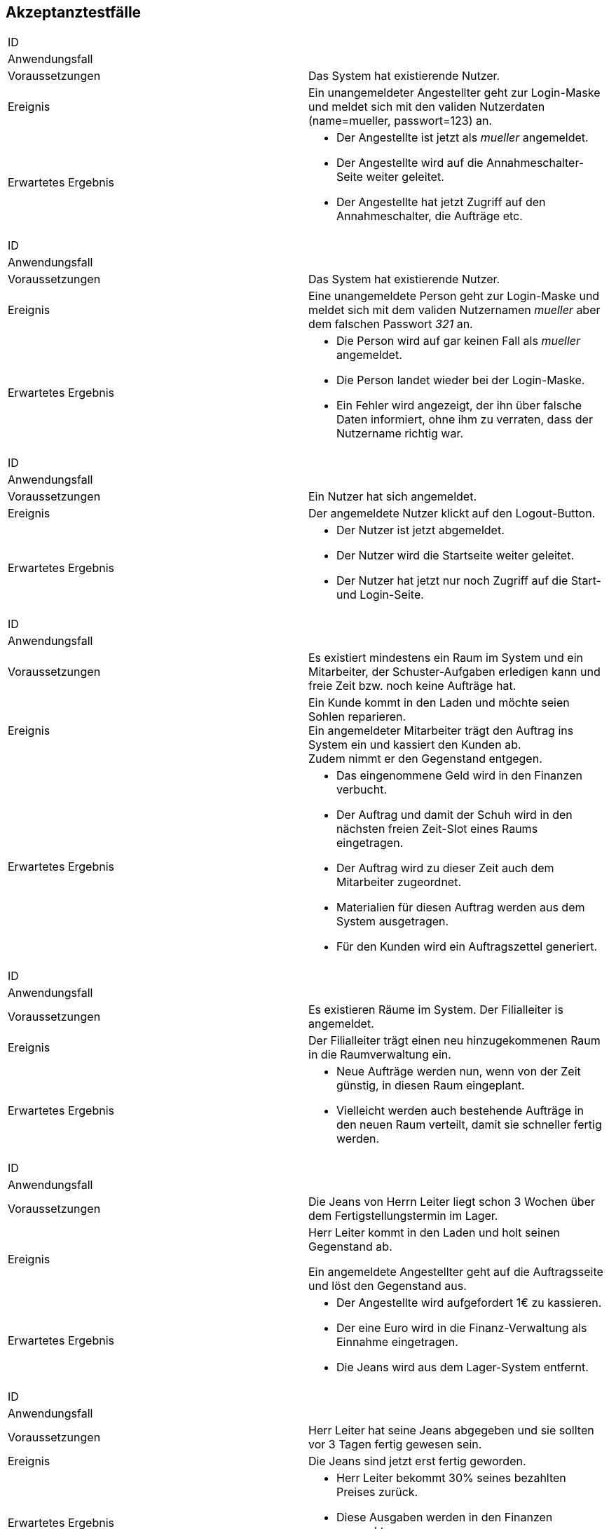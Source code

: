 == Akzeptanztestfälle

////
Mithilfe von Akzeptanztests wird geprüft, ob die Software die funktionalen Erwartungen und Anforderungen im Gebrauch erfüllt.
Diese sollen und können aus den Anwendungsfallbeschreibungen und den UML-Sequenzdiagrammen abgeleitet werden. D.h., pro (komplexen) Anwendungsfall gibt es typischerweise mindestens ein Sequenzdiagramm (welches ein Szenarium beschreibt).
Für jedes Szenarium sollte es einen Akzeptanztestfall geben.
Listen Sie alle Akzeptanztestfälle in tabellarischer Form auf.
Jeder Testfall soll mit einer ID versehen werde, um später zwischen den Dokumenten (z.B. im Test-Plan) referenzieren zu können.
////

|===
|ID                       |
|Anwendungsfall           |
|Voraussetzungen         a|Das System hat existierende Nutzer.
|Ereignis                a|
Ein unangemeldeter Angestellter geht zur Login-Maske und meldet sich mit den validen Nutzerdaten
(name=mueller, passwort=123) an.
|Erwartetes Ergebnis     a|
- Der Angestellte ist jetzt als _mueller_ angemeldet.
- Der Angestellte wird auf die Annahmeschalter-Seite weiter geleitet.
- Der Angestellte hat jetzt Zugriff auf den Annahmeschalter, die Aufträge etc.
|===

|===
|ID                       |
|Anwendungsfall           |
|Voraussetzungen         a|Das System hat existierende Nutzer.
|Ereignis                a|
Eine unangemeldete Person geht zur Login-Maske und meldet sich mit dem validen Nutzernamen
_mueller_ aber dem falschen Passwort _321_ an.
|Erwartetes Ergebnis     a|
- Die Person wird auf gar keinen Fall als _mueller_ angemeldet.
- Die Person landet wieder bei der Login-Maske.
- Ein Fehler wird angezeigt, der ihn über falsche Daten informiert,
ohne ihm zu verraten, dass der Nutzername richtig war.
|===

|===
|ID                       |
|Anwendungsfall           |
|Voraussetzungen         a|Ein Nutzer hat sich angemeldet.
|Ereignis                a|
Der angemeldete Nutzer klickt auf den Logout-Button.
|Erwartetes Ergebnis     a|
- Der Nutzer ist jetzt abgemeldet.
- Der Nutzer wird die Startseite weiter geleitet.
- Der Nutzer hat jetzt nur noch Zugriff auf die Start- und Login-Seite.
|===

|===
|ID                       |
|Anwendungsfall           |
|Voraussetzungen         a|
Es existiert mindestens ein Raum im System und ein Mitarbeiter, der Schuster-Aufgaben erledigen kann
und freie Zeit bzw. noch keine Aufträge hat.
|Ereignis                a|
Ein Kunde kommt in den Laden und möchte seien Sohlen reparieren. +
Ein angemeldeter Mitarbeiter trägt den Auftrag ins System ein und kassiert den Kunden ab. +
Zudem nimmt er den Gegenstand entgegen.
|Erwartetes Ergebnis     a|
- Das eingenommene Geld wird in den Finanzen verbucht.
- Der Auftrag und damit der Schuh wird in den nächsten freien Zeit-Slot eines Raums eingetragen.
- Der Auftrag wird zu dieser Zeit auch dem Mitarbeiter zugeordnet.
- Materialien für diesen Auftrag werden aus dem System ausgetragen.
- Für den Kunden wird ein Auftragszettel generiert.
|===

|===
|ID                       |
|Anwendungsfall           |
|Voraussetzungen         a|Es existieren Räume im System. Der Filialleiter is angemeldet.
|Ereignis                a|
Der Filialleiter trägt einen neu hinzugekommenen Raum in die Raumverwaltung ein.
|Erwartetes Ergebnis     a|
- Neue Aufträge werden nun, wenn von der Zeit günstig, in diesen Raum eingeplant.
- Vielleicht werden auch bestehende Aufträge in den neuen Raum verteilt, damit sie schneller fertig werden.
|===

|===
|ID                       |
|Anwendungsfall           |
|Voraussetzungen         a|
Die Jeans von Herrn Leiter liegt schon 3 Wochen über dem Fertigstellungstermin im Lager.
|Ereignis                a|
Herr Leiter kommt in den Laden und holt seinen Gegenstand ab.

Ein angemeldete Angestellter geht auf die Auftragsseite und löst den Gegenstand aus.
|Erwartetes Ergebnis     a|
- Der Angestellte wird aufgefordert 1€ zu kassieren.
- Der eine Euro wird in die Finanz-Verwaltung als Einnahme eingetragen.
- Die Jeans wird aus dem Lager-System entfernt.
|===

|===
|ID                       |
|Anwendungsfall           |
|Voraussetzungen         a|
Herr Leiter hat seine Jeans abgegeben und sie sollten vor 3 Tagen fertig gewesen sein.
|Ereignis                a|
Die Jeans sind jetzt erst fertig geworden.
|Erwartetes Ergebnis     a|
- Herr Leiter bekommt 30% seines bezahlten Preises zurück.
- Diese Ausgaben werden in den Finanzen vermerkt.
- Die Jeans wird aus dem Lager-System entfernt.
|===

|===
|ID                       |
|Anwendungsfall           |
|Voraussetzungen         a|
Herr Leiter hat seine Jeans abgegeben und sie sollten vor 20 Tagen fertig gewesen sein.
|Ereignis                a|
Die Jeans sind jetzt erst fertig geworden.
|Erwartetes Ergebnis     a|
- Herr Leiter bekommt den vollen Reparatur-Preis zurück aber nicht mehr!
- Diese Ausgaben werden in den Finanzen vermerkt.
- Die Jeans wird aus dem Lager-System entfernt.
|===

|===
|ID                       |
|Anwendungsfall           |
|Voraussetzungen         a|
Herr Leiter hat seine Jeans schon vor langer Zeit zur Reparatur abgegeben.
|Ereignis                a|
Die Jeans ist schon seit einer Woche und drei Monaten nicht abgeholt worden.
|Erwartetes Ergebnis     a|
- Die Jeans wird aus dem Lager-System gelöscht und einer karitativen Organisation zugeführt.
- Der Auftrags-Zustand wird entsprechend gesetzt.
|===

|===
|ID                       |
|Anwendungsfall           |
|Voraussetzungen         a|Der Filialleiter is angemeldet.
|Ereignis                a|
Der Filialleiter trägt einen neuen Mitarbeiter in das System ein, der Schustern kann.
|Erwartetes Ergebnis     a|
- Der Mitarbeiter kann sich jetzt in das System einloggen.
- Neue Schufterei-Aufträge werden auch diesem Mitarbeiter zugeordnet.
- Vielleicht werden auch bestehende Aufträge an den Mitarbeiter verteilt, damit sie schneller fertig werden.
|===

|===
|ID                       |
|Anwendungsfall           |
|Voraussetzungen         a|Der Filialleiter is angemeldet. Und das System kennt einen Nutzer _mueller_.
|Ereignis                a|
Der Filialleiter trägt einen neuen Mitarbeiter in das System ein. Er möchte ihn auch _mueller_ nennen.
|Erwartetes Ergebnis     a|
- Das alte Benutzerkonto _mueller_ bleibt unangetastet.
- Der Filialleiter wird das Nutzer-Anlege-Formular wieder angezeigt, wo seine eingegebenen Daten noch drin stehen.
- Der Filialleiter wird gebeten, sich einen anderen Nutzernamen auszudenken.
|===